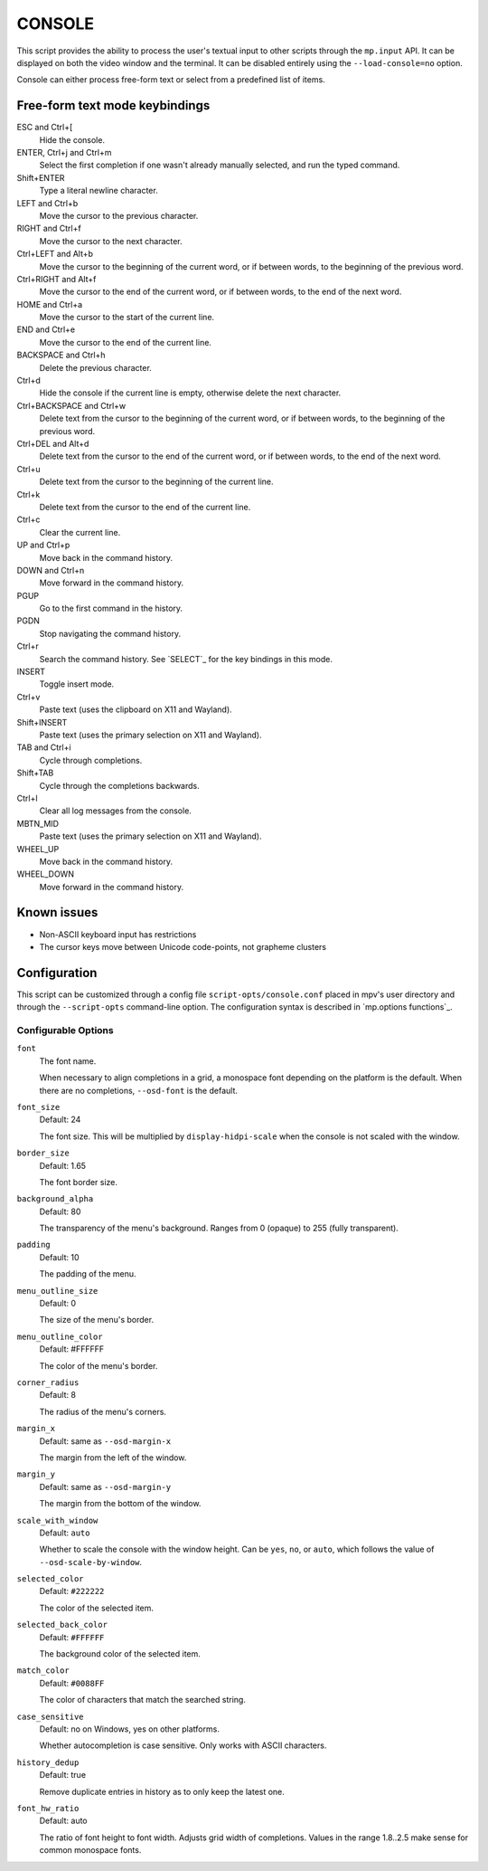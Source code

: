 CONSOLE
=======

This script provides the ability to process the user's textual input to other
scripts through the ``mp.input`` API. It can be displayed on both the video
window and the terminal. It can be disabled entirely using the
``--load-console=no`` option.

Console can either process free-form text or select from a predefined list of
items.

Free-form text mode keybindings
-------------------------------

ESC and Ctrl+[
    Hide the console.

ENTER, Ctrl+j and Ctrl+m
    Select the first completion if one wasn't already manually selected, and run
    the typed command.

Shift+ENTER
    Type a literal newline character.

LEFT and Ctrl+b
    Move the cursor to the previous character.

RIGHT and Ctrl+f
    Move the cursor to the next character.

Ctrl+LEFT and Alt+b
    Move the cursor to the beginning of the current word, or if between words,
    to the beginning of the previous word.

Ctrl+RIGHT and Alt+f
    Move the cursor to the end of the current word, or if between words, to the
    end of the next word.

HOME and Ctrl+a
    Move the cursor to the start of the current line.

END and Ctrl+e
    Move the cursor to the end of the current line.

BACKSPACE and Ctrl+h
    Delete the previous character.

Ctrl+d
    Hide the console if the current line is empty, otherwise delete the next
    character.

Ctrl+BACKSPACE and Ctrl+w
    Delete text from the cursor to the beginning of the current word, or if
    between words, to the beginning of the previous word.

Ctrl+DEL and Alt+d
    Delete text from the cursor to the end of the current word, or if between
    words, to the end of the next word.

Ctrl+u
    Delete text from the cursor to the beginning of the current line.

Ctrl+k
    Delete text from the cursor to the end of the current line.

Ctrl+c
    Clear the current line.

UP and Ctrl+p
    Move back in the command history.

DOWN and Ctrl+n
    Move forward in the command history.

PGUP
    Go to the first command in the history.

PGDN
    Stop navigating the command history.

Ctrl+r
    Search the command history. See `SELECT`_ for the key bindings in this mode.

INSERT
    Toggle insert mode.

Ctrl+v
    Paste text (uses the clipboard on X11 and Wayland).

Shift+INSERT
    Paste text (uses the primary selection on X11 and Wayland).

TAB and Ctrl+i
    Cycle through completions.

Shift+TAB
    Cycle through the completions backwards.

Ctrl+l
    Clear all log messages from the console.

MBTN_MID
    Paste text (uses the primary selection on X11 and Wayland).

WHEEL_UP
    Move back in the command history.

WHEEL_DOWN
    Move forward in the command history.

Known issues
------------

- Non-ASCII keyboard input has restrictions
- The cursor keys move between Unicode code-points, not grapheme clusters

Configuration
-------------

This script can be customized through a config file ``script-opts/console.conf``
placed in mpv's user directory and through the ``--script-opts`` command-line
option. The configuration syntax is described in `mp.options functions`_.

Configurable Options
~~~~~~~~~~~~~~~~~~~~

``font``
    The font name.

    When necessary to align completions in a grid, a monospace font depending on
    the platform is the default. When there are no completions, ``--osd-font``
    is the default.

``font_size``
    Default: 24

    The font size. This will be multiplied by ``display-hidpi-scale`` when the
    console is not scaled with the window.

``border_size``
    Default: 1.65

    The font border size.

``background_alpha``
    Default: 80

    The transparency of the menu's background. Ranges from 0 (opaque) to 255
    (fully transparent).

``padding``
    Default: 10

    The padding of the menu.

``menu_outline_size``
    Default: 0

    The size of the menu's border.

``menu_outline_color``
    Default: #FFFFFF

    The color of the menu's border.

``corner_radius``
    Default: 8

    The radius of the menu's corners.

``margin_x``
    Default: same as ``--osd-margin-x``

    The margin from the left of the window.

``margin_y``
    Default: same as ``--osd-margin-y``

    The margin from the bottom of the window.

``scale_with_window``
    Default: ``auto``

    Whether to scale the console with the window height. Can be ``yes``, ``no``,
    or ``auto``, which follows the value of ``--osd-scale-by-window``.

``selected_color``
    Default: ``#222222``

    The color of the selected item.

``selected_back_color``
    Default: ``#FFFFFF``

    The background color of the selected item.

``match_color``
    Default: ``#0088FF``

    The color of characters that match the searched string.

``case_sensitive``
    Default: no on Windows, yes on other platforms.

    Whether autocompletion is case sensitive. Only works with ASCII characters.

``history_dedup``
    Default: true

    Remove duplicate entries in history as to only keep the latest one.

``font_hw_ratio``
    Default: auto

    The ratio of font height to font width.
    Adjusts grid width of completions.
    Values in the range 1.8..2.5 make sense for common monospace fonts.

